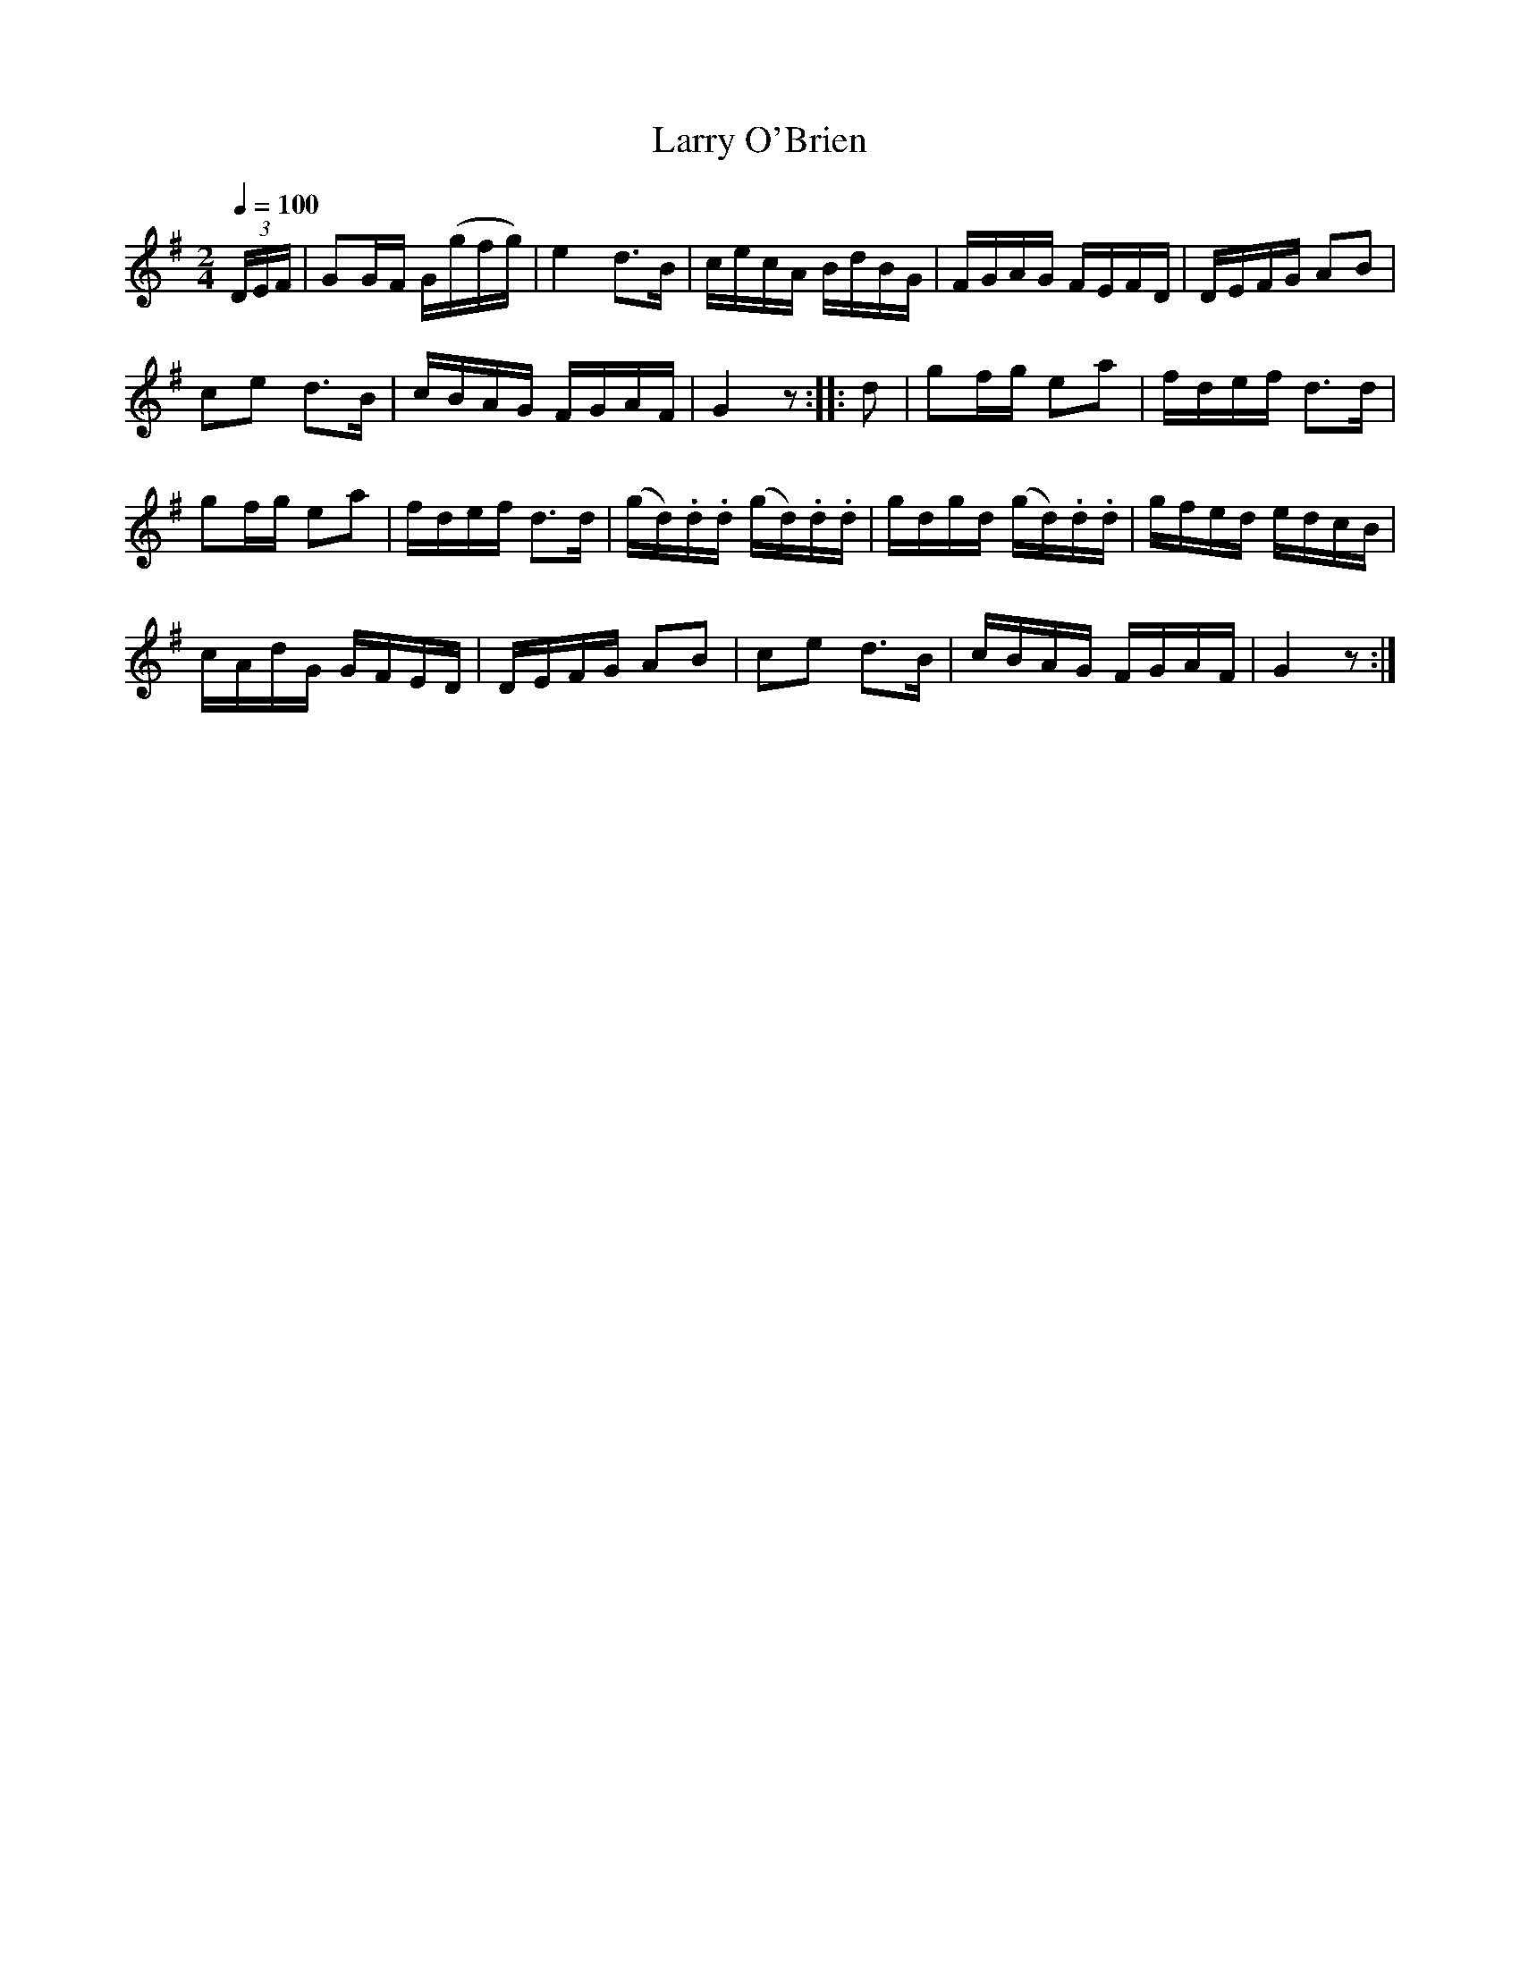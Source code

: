 X:761
T:Larry O'Brien
S:Bruce & Emmett's Drummers and Fifers Guide (1862), p. 76
M:2/4
L:1/16
Q:1/4=100
K:G
%%MIDI program 72
%%MIDI transpose 8
%%MIDI ratio 3 1
(3DEF|G2GF G(gfg)|e4 d3B|cecA BdBG|FGAG FEFD|DEFG A2B2|
c2e2 d3B|cBAG FGAF|G4 z2::d2|g2fg e2a2|fdef d3d|
g2fg e2a2|fdef d3d|(gd).d.d (gd).d.d|gdgd (gd).d.d|gfed edcB|
cAdG GFED|DEFG A2B2|c2e2 d3B|cBAG FGAF|G4 z2:|
